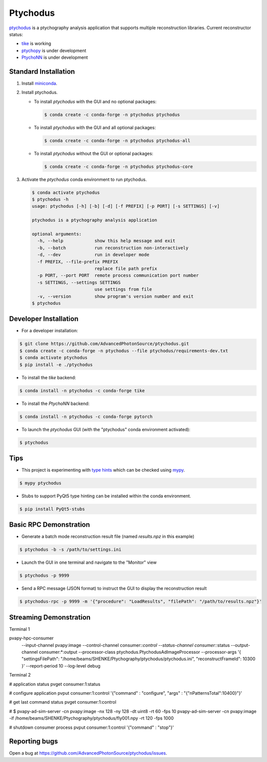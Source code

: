 Ptychodus
=========

`ptychodus`_ is a ptychography analysis application that supports multiple reconstruction libraries. Current reconstructor status:

* `tike`_ is working
* `ptychopy`_ is under development
* `PtychoNN`_ is under development

Standard Installation
---------------------

1. Install `miniconda <https://docs.conda.io/en/latest/miniconda.html>`_.

2. Install ptychodus.

   * To install `ptychodus` with the GUI and no optional packages:

     .. code-block:: shell

           $ conda create -c conda-forge -n ptychodus ptychodus

   * To install `ptychodus` with the GUI and all optional packages:

     .. code-block:: shell

           $ conda create -c conda-forge -n ptychodus ptychodus-all

   * To install `ptychodus` without the GUI or optional packages:

     .. code-block:: shell

           $ conda create -c conda-forge -n ptychodus ptychodus-core

3. Activate the `ptychodus` conda environment to run ptychodus.

   .. code-block:: shell

       $ conda activate ptychodus
       $ ptychodus -h
       usage: ptychodus [-h] [-b] [-d] [-f PREFIX] [-p PORT] [-s SETTINGS] [-v]

       ptychodus is a ptychography analysis application

       optional arguments:
         -h, --help            show this help message and exit
         -b, --batch           run reconstruction non-interactively
         -d, --dev             run in developer mode
         -f PREFIX, --file-prefix PREFIX
                               replace file path prefix
         -p PORT, --port PORT  remote process communication port number
         -s SETTINGS, --settings SETTINGS
                               use settings from file
         -v, --version         show program's version number and exit
       $ ptychodus


Developer Installation
----------------------

* For a developer installation:

.. code-block:: shell

   $ git clone https://github.com/AdvancedPhotonSource/ptychodus.git
   $ conda create -c conda-forge -n ptychodus --file ptychodus/requirements-dev.txt
   $ conda activate ptychodus
   $ pip install -e ./ptychodus

* To install the `tike` backend:

.. code-block:: shell

   $ conda install -n ptychodus -c conda-forge tike

* To install the `PtychoNN` backend:

.. code-block:: shell

   $ conda install -n ptychodus -c conda-forge pytorch

* To launch the `ptychodus` GUI (with the "ptychodus" conda environment activated):

.. code-block:: shell

   $ ptychodus

Tips
----

* This project is experimenting with `type hints <https://docs.python.org/3/library/typing.html>`_ which can be checked using `mypy <http://mypy-lang.org>`_.

.. code-block:: shell

  $ mypy ptychodus

* Stubs to support PyQt5 type hinting can be installed within the conda environment.

.. code-block:: shell

   $ pip install PyQt5-stubs

Basic RPC Demonstration
-----------------------

* Generate a batch mode reconstruction result file (named `results.npz` in this example)

.. code-block:: shell

   $ ptychodus -b -s /path/to/settings.ini

* Launch the GUI in one terminal and navigate to the "Monitor" view

.. code-block:: shell

   $ ptychodus -p 9999

* Send a RPC message (JSON format) to instruct the GUI to display the reconstruction result

.. code-block:: shell

   $ ptychodus-rpc -p 9999 -m '{"procedure": "LoadResults", "filePath": "/path/to/results.npz"}'


Streaming Demonstration
-----------------------

Terminal 1

pvapy-hpc-consumer \
    --input-channel pvapy:image \
    --control-channel consumer:*:control \
    --status-channel consumer:*:status \
    --output-channel consumer:*:output \
    --processor-class ptychodus.PtychodusAdImageProcessor \
    --processor-args '{ "settingsFilePath": "/home/beams/SHENKE/Ptychography/ptychodus/ptychodus.ini", "reconstructFrameId": 10300 }' \
    --report-period 10 \
    --log-level debug

Terminal 2

# application status
pvget consumer:1:status

# configure application
pvput consumer:1:control '{"command" : "configure", "args" : "{\"nPatternsTotal\":10400}"}'

# get last command status
pvget consumer:1:control

# $ pvapy-ad-sim-server -cn pvapy:image -nx 128 -ny 128 -dt uint8 -rt 60 -fps 10
pvapy-ad-sim-server -cn pvapy:image -if /home/beams/SHENKE/Ptychography/ptychodus/fly001.npy -rt 120 -fps 1000

# shutdown consumer process
pvput consumer:1:control '{"command" : "stop"}'


Reporting bugs
--------------

Open a bug at https://github.com/AdvancedPhotonSource/ptychodus/issues.

.. _`ptychodus`: https://github.com/AdvancedPhotonSource/ptychodus
.. _`tike`: https://github.com/tomography/tike
.. _`ptychopy`: https://github.com/AdvancedPhotonSource/ptychopy
.. _`PtychoNN`: https://github.com/mcherukara/PtychoNN
